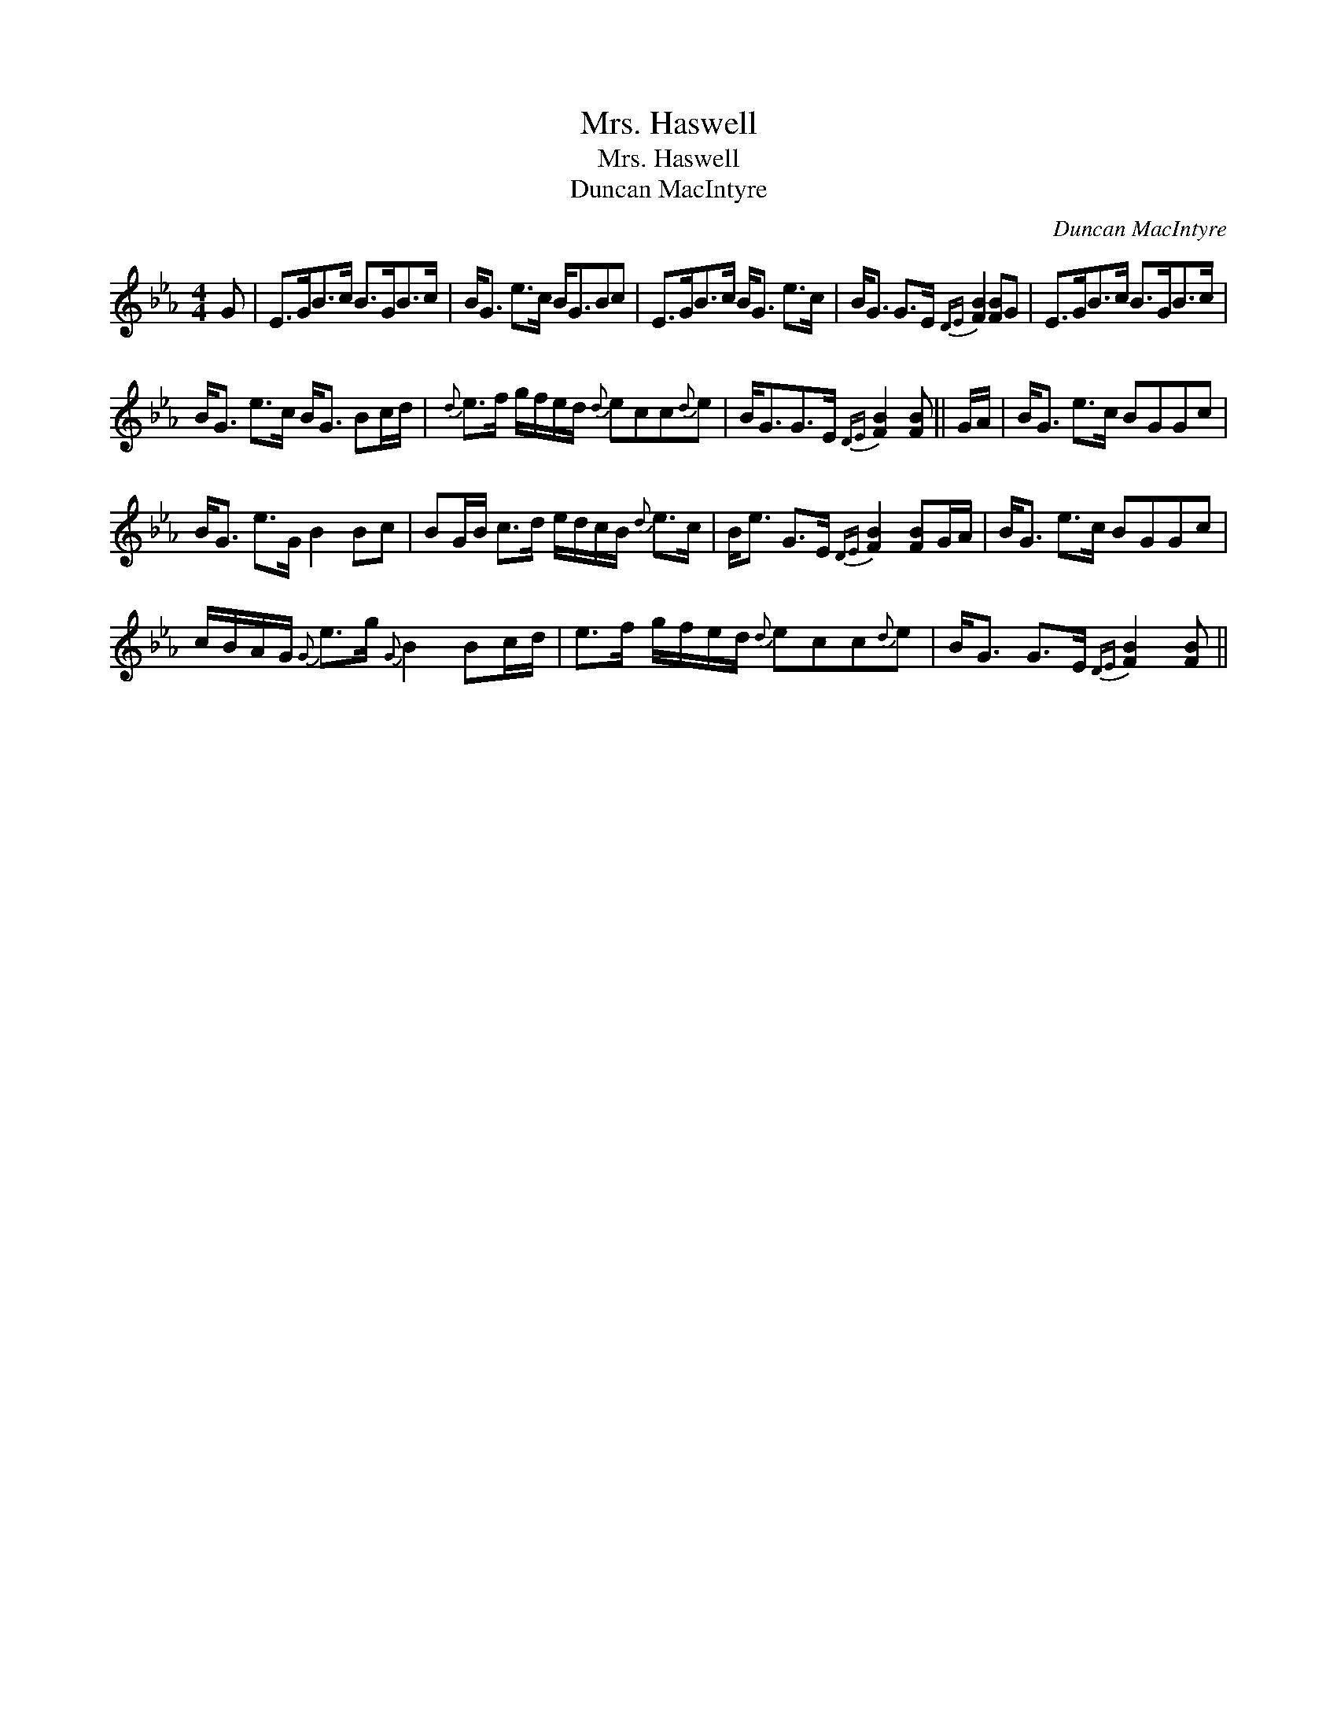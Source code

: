 X:1
T:Mrs. Haswell
T:Mrs. Haswell
T:Duncan MacIntyre
C:Duncan MacIntyre
L:1/8
M:4/4
K:Eb
V:1 treble 
V:1
 G | E>GB>c B>GB>c | B<G e>c B<GBc | E>GB>c B<G e>c | B<G G>E{DE} [FB]2 [FB]G | E>GB>c B>GB>c | %6
 B<G e>c B<G Bc/d/ |{d} e>f g/f/e/d/{d} ecc{d}e | B<GG>E{DE} [FB]2 [FB] || G/A/ | B<G e>c BGGc | %11
 B<G e>G B2 Bc | BG/B/ c>d e/d/c/B/{d} e>c | B<e G>E{DE} [FB]2 [FB]G/A/ | B<G e>c BGGc | %15
 c/B/A/G/{G} e>g{G} B2 Bc/d/ | e>f g/f/e/d/{d} ecc{d}e | B<G G>E{DE} [FB]2 [FB] || %18

